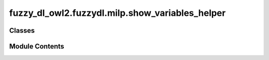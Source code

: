 fuzzy_dl_owl2.fuzzydl.milp.show_variables_helper
================================================

.. py:module:: fuzzy_dl_owl2.fuzzydl.milp.show_variables_helper


Classes
-------

.. autoapisummary::

   fuzzy_dl_owl2.fuzzydl.milp.show_variables_helper.ShowVariablesHelper


Module Contents
---------------

.. py:class:: ShowVariablesHelper

   .. py:method:: add_abstract_filler_to_show(role_name: str) -> None
                  add_abstract_filler_to_show(role_name: str, ind_name: str) -> None

      Shows the membership degree to some atomic concepts of the fillers of an abstract role.



   .. py:method:: add_concept_to_show(conc_name: str) -> None

      Show membership degree of every instance of an atomic concept.



   .. py:method:: add_concrete_filler_to_show(f_name: str) -> None
                  add_concrete_filler_to_show(f_name: str, ind_name: str) -> None
                  add_concrete_filler_to_show(f_name: str, ind_name: str, ar: list[fuzzy_dl_owl2.fuzzydl.concept.concrete.fuzzy_concrete_concept.FuzzyConcreteConcept]) -> None

      Shows the value of the fillers of a concrete feature.



   .. py:method:: add_individual_to_show(ind_name: str) -> None

      Shows the value of an individual to every atomic concept.



   .. py:method:: add_variable(var: fuzzy_dl_owl2.fuzzydl.milp.variable.Variable, name_to_show: str) -> None

      Add a variable to shown, showing it with a given name.

      :param var: A variable.
      :type var: Variable
      :param name_to_show: Name of the variable when shown.
      :type name_to_show: str



   .. py:method:: clone() -> Self


   .. py:method:: get_labels(var_name: str) -> list[fuzzy_dl_owl2.fuzzydl.concept.concrete.fuzzy_concrete_concept.FuzzyConcreteConcept]

      Gets the fuzzy concrete concepts marked to be shown for a variable.



   .. py:method:: get_name(var: fuzzy_dl_owl2.fuzzydl.milp.variable.Variable) -> str

      Gets the name of a variable.



   .. py:method:: get_variables() -> list[fuzzy_dl_owl2.fuzzydl.milp.variable.Variable]

      Gets the variables to be shown.



   .. py:method:: show_abstract_role_fillers(role_name: str, ind_name: str) -> bool

      Returns whether a given individuals is marked for showing every filler of an abstract role.

      :param role_name: Name of the abstract role.
      :type role_name: str
      :param ind_name: Name of the individual.
      :type ind_name: str



   .. py:method:: show_concepts(concept_name: str) -> bool

      Returns whether an atomic concept is marked to show the membership degree of every individual.

      :param concept_name: Name of atomic concept.
      :type concept_name: str

      :returns: true if the concept is marked to be shown; false otherwise.
      :rtype: bool



   .. py:method:: show_concrete_fillers(f_name: str, ind_name: str) -> bool

      Returns whether a given individuals is marked for showing every filler of a concrete feature.

      :param f_name: Name of the concrete feature.
      :type f_name: str
      :param ind_name: Name of the individual.
      :type ind_name: str



   .. py:method:: show_individuals(ind_name: str) -> bool

      Checks whether an individual is marked to be shown or not.



   .. py:method:: show_variable(var: fuzzy_dl_owl2.fuzzydl.milp.variable.Variable) -> bool

      Checks whether the variable exists or not.



   .. py:attribute:: abstract_fillers
      :type:  dict[str, set[str]]


   .. py:attribute:: concepts
      :type:  set[str]


   .. py:attribute:: concrete_fillers
      :type:  dict[str, set[str]]


   .. py:attribute:: global_abstract_fillers
      :type:  set[str]


   .. py:attribute:: global_concrete_fillers
      :type:  set[str]


   .. py:attribute:: individuals
      :type:  set[str]


   .. py:attribute:: labels_for_fillers
      :type:  dict[str, list[fuzzy_dl_owl2.fuzzydl.concept.concrete.fuzzy_concrete_concept.FuzzyConcreteConcept]]


   .. py:attribute:: variables
      :type:  dict[fuzzy_dl_owl2.fuzzydl.milp.variable.Variable, str]


